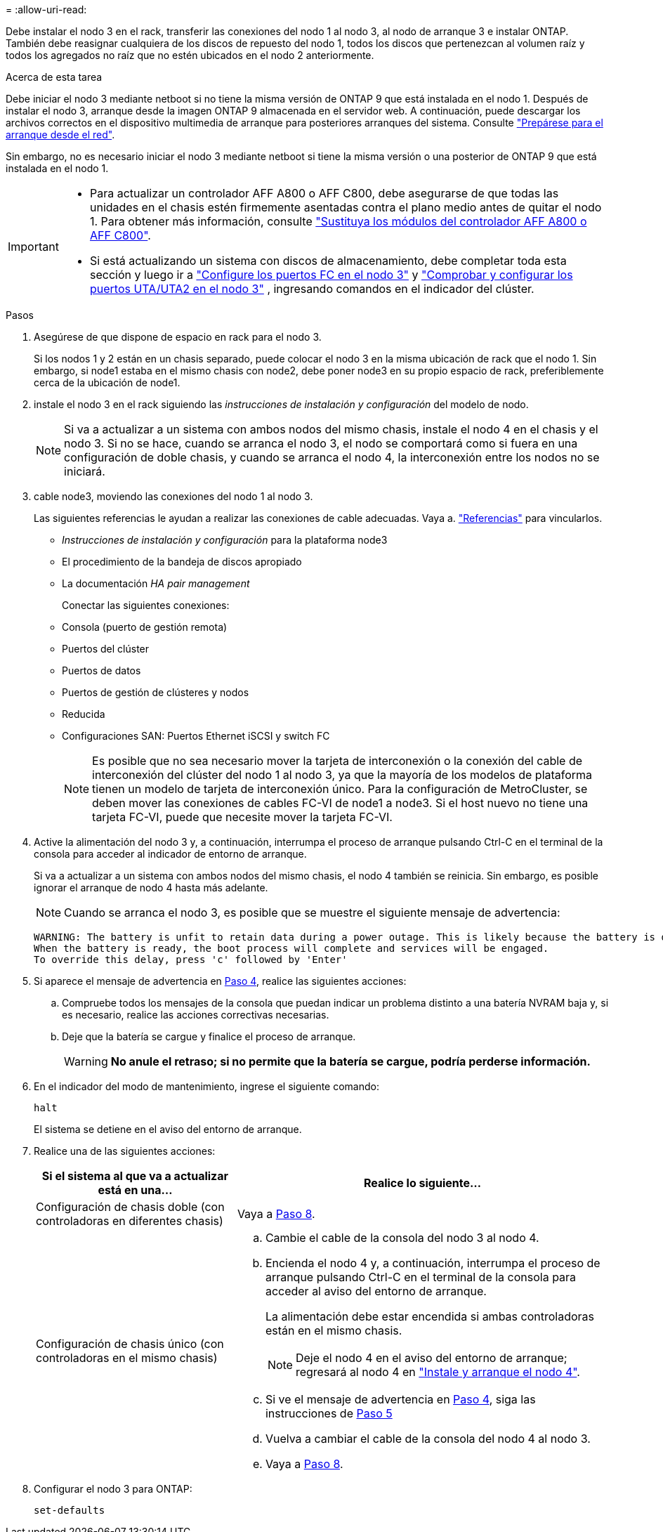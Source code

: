 = 
:allow-uri-read: 


Debe instalar el nodo 3 en el rack, transferir las conexiones del nodo 1 al nodo 3, al nodo de arranque 3 e instalar ONTAP. También debe reasignar cualquiera de los discos de repuesto del nodo 1, todos los discos que pertenezcan al volumen raíz y todos los agregados no raíz que no estén ubicados en el nodo 2 anteriormente.

.Acerca de esta tarea
Debe iniciar el nodo 3 mediante netboot si no tiene la misma versión de ONTAP 9 que está instalada en el nodo 1. Después de instalar el nodo 3, arranque desde la imagen ONTAP 9 almacenada en el servidor web. A continuación, puede descargar los archivos correctos en el dispositivo multimedia de arranque para posteriores arranques del sistema. Consulte link:prepare_for_netboot.html["Prepárese para el arranque desde el red"].

Sin embargo, no es necesario iniciar el nodo 3 mediante netboot si tiene la misma versión o una posterior de ONTAP 9 que está instalada en el nodo 1.

[IMPORTANT]
====
* Para actualizar un controlador AFF A800 o AFF C800, debe asegurarse de que todas las unidades en el chasis estén firmemente asentadas contra el plano medio antes de quitar el nodo 1. Para obtener más información, consulte link:../upgrade-arl-auto-affa900/replace-node1-affa800.html["Sustituya los módulos del controlador AFF A800 o AFF C800"].
* Si está actualizando un sistema con discos de almacenamiento, debe completar toda esta sección y luego ir a link:set_fc_uta_uta2_config_node3.html#configure-fc-ports-on-node3["Configure los puertos FC en el nodo 3"] y link:set_fc_uta_uta2_config_node3.html#uta-ports-node3["Comprobar y configurar los puertos UTA/UTA2 en el nodo 3"] , ingresando comandos en el indicador del clúster.


====
.Pasos
. [[man_install3_step1]]Asegúrese de que dispone de espacio en rack para el nodo 3.
+
Si los nodos 1 y 2 están en un chasis separado, puede colocar el nodo 3 en la misma ubicación de rack que el nodo 1. Sin embargo, si node1 estaba en el mismo chasis con node2, debe poner node3 en su propio espacio de rack, preferiblemente cerca de la ubicación de node1.

. [[step2]]instale el nodo 3 en el rack siguiendo las _instrucciones de instalación y configuración_ del modelo de nodo.
+

NOTE: Si va a actualizar a un sistema con ambos nodos del mismo chasis, instale el nodo 4 en el chasis y el nodo 3. Si no se hace, cuando se arranca el nodo 3, el nodo se comportará como si fuera en una configuración de doble chasis, y cuando se arranca el nodo 4, la interconexión entre los nodos no se iniciará.

. [[step3]]cable node3, moviendo las conexiones del nodo 1 al nodo 3.
+
Las siguientes referencias le ayudan a realizar las conexiones de cable adecuadas. Vaya a. link:other_references.html["Referencias"] para vincularlos.

+
** _Instrucciones de instalación y configuración_ para la plataforma node3
** El procedimiento de la bandeja de discos apropiado
** La documentación _HA pair management_


+
Conectar las siguientes conexiones:

+
** Consola (puerto de gestión remota)
** Puertos del clúster
** Puertos de datos
** Puertos de gestión de clústeres y nodos
** Reducida
** Configuraciones SAN: Puertos Ethernet iSCSI y switch FC
+

NOTE: Es posible que no sea necesario mover la tarjeta de interconexión o la conexión del cable de interconexión del clúster del nodo 1 al nodo 3, ya que la mayoría de los modelos de plataforma tienen un modelo de tarjeta de interconexión único. Para la configuración de MetroCluster, se deben mover las conexiones de cables FC-VI de node1 a node3. Si el host nuevo no tiene una tarjeta FC-VI, puede que necesite mover la tarjeta FC-VI.



. [[man_install3_step4]]Active la alimentación del nodo 3 y, a continuación, interrumpa el proceso de arranque pulsando Ctrl-C en el terminal de la consola para acceder al indicador de entorno de arranque.
+
Si va a actualizar a un sistema con ambos nodos del mismo chasis, el nodo 4 también se reinicia. Sin embargo, es posible ignorar el arranque de nodo 4 hasta más adelante.

+

NOTE: Cuando se arranca el nodo 3, es posible que se muestre el siguiente mensaje de advertencia:

+
[listing]
----
WARNING: The battery is unfit to retain data during a power outage. This is likely because the battery is discharged but could be due to other temporary conditions.
When the battery is ready, the boot process will complete and services will be engaged.
To override this delay, press 'c' followed by 'Enter'
----
. [[man_install3_step5]]Si aparece el mensaje de advertencia en <<man_install3_step4,Paso 4>>, realice las siguientes acciones:
+
.. Compruebe todos los mensajes de la consola que puedan indicar un problema distinto a una batería NVRAM baja y, si es necesario, realice las acciones correctivas necesarias.
.. Deje que la batería se cargue y finalice el proceso de arranque.
+

WARNING: *No anule el retraso; si no permite que la batería se cargue, podría perderse información.*



. En el indicador del modo de mantenimiento, ingrese el siguiente comando:
+
`halt`

+
El sistema se detiene en el aviso del entorno de arranque.

. Realice una de las siguientes acciones:
+
[cols="35,65"]
|===
| Si el sistema al que va a actualizar está en una... | Realice lo siguiente... 


| Configuración de chasis doble (con controladoras en diferentes chasis) | Vaya a <<man_install3_step8,Paso 8>>. 


| Configuración de chasis único (con controladoras en el mismo chasis)  a| 
.. Cambie el cable de la consola del nodo 3 al nodo 4.
.. Encienda el nodo 4 y, a continuación, interrumpa el proceso de arranque pulsando Ctrl-C en el terminal de la consola para acceder al aviso del entorno de arranque.
+
La alimentación debe estar encendida si ambas controladoras están en el mismo chasis.

+

NOTE: Deje el nodo 4 en el aviso del entorno de arranque; regresará al nodo 4 en link:install_boot_node4.html["Instale y arranque el nodo 4"].

.. Si ve el mensaje de advertencia en <<man_install3_step4,Paso 4>>, siga las instrucciones de <<man_install3_step5,Paso 5>>
.. Vuelva a cambiar el cable de la consola del nodo 4 al nodo 3.
.. Vaya a <<man_install3_step8,Paso 8>>.


|===
. [[man_install3_step8]]Configurar el nodo 3 para ONTAP:
+
`set-defaults`


